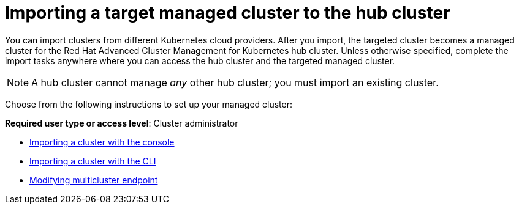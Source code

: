 [#importing-a-target-managed-cluster-to-the-hub-cluster]
= Importing a target managed cluster to the hub cluster

You can import clusters from different Kubernetes cloud providers.
After you import, the targeted cluster becomes a managed cluster for the Red Hat Advanced Cluster Management for Kubernetes hub cluster.
Unless otherwise specified, complete the import tasks anywhere where you can access the hub cluster and the targeted managed cluster.

NOTE: A hub cluster cannot manage _any_ other hub cluster;
you must import an existing cluster.

Choose from the following instructions to set up your managed cluster:

*Required user type or access level*: Cluster administrator

* link:import_gui.html[Importing a cluster with the console]
* link:import_cli.html[Importing a cluster with the CLI]
* link:modify_endpoint.html[Modifying multicluster endpoint]
